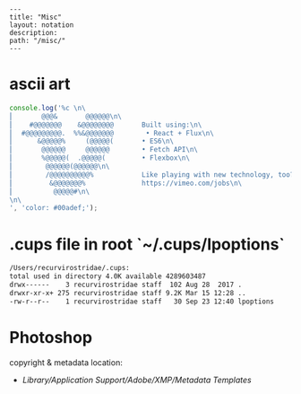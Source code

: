 #+OPTIONS: toc:nil -:nil H:6 ^:nil
#+EXCLUDE_TAGS: no_export
#+BEGIN_EXAMPLE
---
title: "Misc"
layout: notation
description:
path: "/misc/"
---
#+END_EXAMPLE

* ascii art

#+BEGIN_SRC js
console.log('%c \n\
⎜       @@@&       @@@@@@\n\
⎜    #@@@@@@@    &@@@@@@@@       Built using:\n\
⎜  #@@@@@@@@@.  %%&@@@@@@@        • React + Flux\n\
⎜      &@@@@@%     (@@@@@(       • ES6\n\
⎜       @@@@@@     @@@@@@        • Fetch API\n\
⎜       %@@@@@(  .@@@@@(         • Flexbox\n\
⎜        @@@@@@(@@@@@@\n\
⎜        /@@@@@@@@@@%            Like playing with new technology, too?\n\
⎜         &@@@@@@@%              https://vimeo.com/jobs\n\
⎜          @@@@@#\n\
\n\
', 'color: #00adef;');
#+END_SRC

#+RESULTS:
#+begin_example
%c
⎜       @@@&       @@@@@@
⎜    #@@@@@@@    &@@@@@@@@       Built using:
⎜  #@@@@@@@@@.  %&@@@@@@@        • React + Flux
⎜      &@@@@@%     (@@@@@(       • ES6
⎜       @@@@@@     @@@@@@        • Fetch API
⎜       %@@@@@(  .@@@@@(         • Flexbox
⎜        @@@@@@(@@@@@@
⎜        /@@@@@@@@@@%            Like playing with new technology, too?
⎜         &@@@@@@@%              https://vimeo.com/jobs
⎜          @@@@@#

 color: #00adef;
undefined
#+end_example


* .cups file in root `~/.cups/lpoptions`


#+BEGIN_SRC sh
  /Users/recurvirostridae/.cups:
  total used in directory 4.0K available 4289603487
  drwx------    3 recurvirostridae staff  102 Aug 28  2017 .
  drwxr-xr-x+ 275 recurvirostridae staff 9.2K Mar 15 12:28 ..
  -rw-r--r--    1 recurvirostridae staff   30 Sep 23 12:40 lpoptions
#+END_SRC

* Photoshop

copyright & metadata location:

- /Library/Application Support/Adobe/XMP/Metadata Templates/
